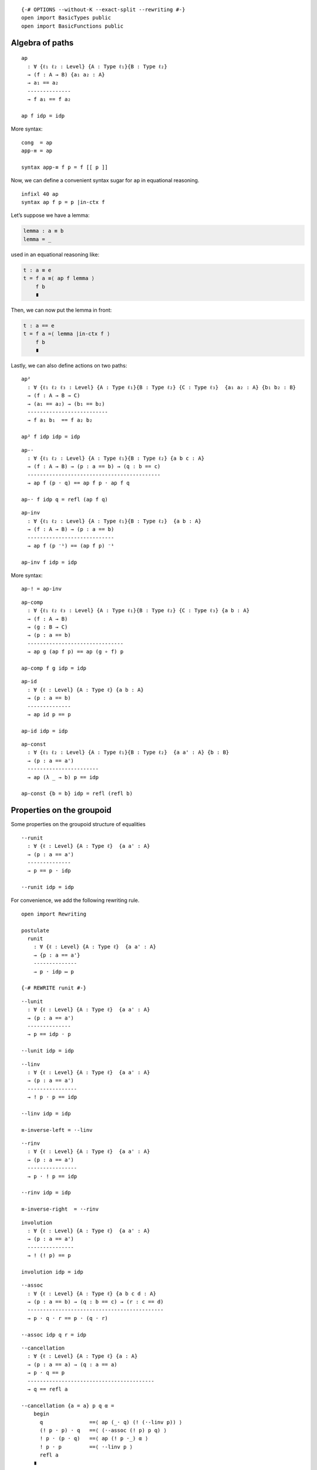 ::

   {-# OPTIONS --without-K --exact-split --rewriting #-}
   open import BasicTypes public
   open import BasicFunctions public

Algebra of paths
----------------

::

   ap
     : ∀ {ℓ₁ ℓ₂ : Level} {A : Type ℓ₁}{B : Type ℓ₂}
     → (f : A → B) {a₁ a₂ : A}
     → a₁ == a₂
     --------------
     → f a₁ == f a₂

   ap f idp = idp

More syntax:

::

   cong  = ap
   app-≡ = ap

   syntax app-≡ f p = f [[ p ]]

Now, we can define a convenient syntax sugar for ``ap`` in equational
reasoning.

::

   infixl 40 ap
   syntax ap f p = p |in-ctx f

Let’s suppose we have a lemma:

.. code:: text

     lemma : a ≡ b
     lemma = _

used in an equational reasoning like:

.. code:: text

     t : a ≡ e
     t = f a ≡⟨ ap f lemma ⟩
         f b
         ∎

Then, we can now put the lemma in front:

.. code:: text

     t : a == e
     t = f a =⟨ lemma |in-ctx f ⟩
         f b
         ∎

Lastly, we can also define actions on two paths:

::

   ap²
     : ∀ {ℓ₁ ℓ₂ ℓ₃ : Level} {A : Type ℓ₁}{B : Type ℓ₂} {C : Type ℓ₃}  {a₁ a₂ : A} {b₁ b₂ : B}
     → (f : A → B → C)
     → (a₁ == a₂) → (b₁ == b₂)
     --------------------------
     → f a₁ b₁  == f a₂ b₂

   ap² f idp idp = idp

::

   ap-·
     : ∀ {ℓ₁ ℓ₂ : Level} {A : Type ℓ₁}{B : Type ℓ₂} {a b c : A}
     → (f : A → B) → (p : a == b) → (q : b == c)
     -------------------------------------------
     → ap f (p · q) == ap f p · ap f q

   ap-· f idp q = refl (ap f q)

::

   ap-inv
     : ∀ {ℓ₁ ℓ₂ : Level} {A : Type ℓ₁}{B : Type ℓ₂}  {a b : A}
     → (f : A → B) → (p : a == b)
     ----------------------------
     → ap f (p ⁻¹) == (ap f p) ⁻¹

   ap-inv f idp = idp

More syntax:

::

   ap-! = ap-inv

::

   ap-comp
     : ∀ {ℓ₁ ℓ₂ ℓ₃ : Level} {A : Type ℓ₁}{B : Type ℓ₂} {C : Type ℓ₃} {a b : A}
     → (f : A → B)
     → (g : B → C)
     → (p : a == b)
     -------------------------------
     → ap g (ap f p) == ap (g ∘ f) p

   ap-comp f g idp = idp

::

   ap-id
     : ∀ {ℓ : Level} {A : Type ℓ} {a b : A}
     → (p : a == b)
     --------------
     → ap id p == p

   ap-id idp = idp

::

   ap-const
     : ∀ {ℓ₁ ℓ₂ : Level} {A : Type ℓ₁}{B : Type ℓ₂}  {a a' : A} {b : B}
     → (p : a == a')
     -----------------------
     → ap (λ _ → b) p == idp

   ap-const {b = b} idp = refl (refl b)

Properties on the groupoid
--------------------------

Some properties on the groupoid structure of equalities

::

   ·-runit
     : ∀ {ℓ : Level} {A : Type ℓ}  {a a' : A}
     → (p : a == a')
     --------------
     → p == p · idp

   ·-runit idp = idp

For convenience, we add the following rewriting rule.

::

   open import Rewriting

   postulate
     runit
       : ∀ {ℓ : Level} {A : Type ℓ}  {a a' : A}
       → {p : a == a'}
       --------------
       → p · idp ↦ p

   {-# REWRITE runit #-}

::

   ·-lunit
     : ∀ {ℓ : Level} {A : Type ℓ}  {a a' : A}
     → (p : a == a')
     --------------
     → p == idp · p

   ·-lunit idp = idp

::

   ·-linv
     : ∀ {ℓ : Level} {A : Type ℓ}  {a a' : A}
     → (p : a == a')
     ----------------
     → ! p · p == idp

   ·-linv idp = idp

   ≡-inverse-left = ·-linv

::

   ·-rinv
     : ∀ {ℓ : Level} {A : Type ℓ}  {a a' : A}
     → (p : a == a')
     ----------------
     → p · ! p == idp

   ·-rinv idp = idp

   ≡-inverse-right  = ·-rinv

::

   involution
     : ∀ {ℓ : Level} {A : Type ℓ}  {a a' : A}
     → (p : a == a')
     ---------------
     → ! (! p) == p

   involution idp = idp

::

   ·-assoc
     : ∀ {ℓ : Level} {A : Type ℓ} {a b c d : A}
     → (p : a == b) → (q : b == c) → (r : c == d)
     --------------------------------------------
     → p · q · r == p · (q · r)

   ·-assoc idp q r = idp

::

   ·-cancellation
     : ∀ {ℓ : Level} {A : Type ℓ} {a : A}
     → (p : a == a) → (q : a == a)
     → p · q == p
     -----------------------------------------
     → q == refl a

   ·-cancellation {a = a} p q α =
       begin
         q               ==⟨ ap (_· q) (! (·-linv p)) ⟩
         (! p · p) · q   ==⟨ (·-assoc (! p) p q) ⟩
         ! p · (p · q)   ==⟨ ap (! p ·_) α ⟩
         ! p · p         ==⟨ ·-linv p ⟩
         refl a
       ∎

Moving a term from one side to the other is a common task, so let’s
define some handy functions for that.

::

   ·-left-to-right-l
     : ∀ {ℓ : Level} {A : Type ℓ} {a b c : A} {p : a == b} {q : b == c} {r : a == c}
     → p · q == r
     ------------------
     →     q == ! p · r

   ·-left-to-right-l {a = a}{b = b}{c = c} {p} {q} {r} α =
     begin
       q
         ==⟨ ·-lunit q ⟩
       refl b · q
         ==⟨ ap (_· q) (! (·-linv p)) ⟩
       (! p · p) · q
         ==⟨ ·-assoc (! p) p q ⟩
       ! p · (p · q)
         ==⟨ ap (! p ·_) α ⟩
       ! p · r
     ∎

::

   ·-left-to-right-r
     : ∀ {ℓ : Level} {A : Type ℓ} {a b c : A} {p : a == b} {q : b == c} {r : a == c}
     → p · q == r
     -------------------
     →      p == r · ! q

   ·-left-to-right-r {a = a}{b = b}{c = c} {p} {q} {r} α =
     begin
       p
         ==⟨ ·-runit p ⟩
       p · refl b
         ==⟨ ap (p ·_) (! (·-rinv q)) ⟩
       p · (q · ! q)
         ==⟨ ! (·-assoc p q (! q)) ⟩
       (p · q) · ! q
         ==⟨ ap (_· ! q) α ⟩
       r · ! q
     ∎

::

   ·-right-to-left-r
     : ∀ {ℓ : Level} {A : Type ℓ} {a b c : A} {p : a == c} {q : a == b} {r : b == c}
     →       p == q · r
     -------------------
     → p · ! r == q

   ·-right-to-left-r {a = a}{b = b}{c = c} {p} {q} {r} α =
     begin
       p · ! r
         ==⟨ ap (_· ! r) α ⟩
       (q · r) · ! r
         ==⟨ ·-assoc q r (! r) ⟩
       q · (r · ! r)
         ==⟨ ap (q ·_) (·-rinv r) ⟩
       q · refl b
         ==⟨ ! (·-runit q) ⟩
       q
       ∎

::

   ·-right-to-left-l
     : ∀ {ℓ : Level} {A : Type ℓ} {a b c : A} {p : a == c} {q : a == b} {r : b == c}
     →       p == q · r
     ------------------
     → ! q · p == r

   ·-right-to-left-l {a = a}{b = b}{c = c} {p} {q} {r} α =
     begin
       ! q · p
         ==⟨ ap (! q ·_) α ⟩
       ! q · (q · r)
         ==⟨ ! (·-assoc (! q) q r) ⟩
       ! q · q · r
         ==⟨ ap (_· r) (·-linv q) ⟩
       refl b · r
         ==⟨ ! (·-lunit r) ⟩
       r
     ∎

Finally, when we invert a path composition this is what we got.

::

   !-·
     : ∀ {ℓ : Level} {A : Type ℓ} {a b : A}
     → (p : a == b)
     → (q : b == a)
     --------------------------
     → ! (p · q) == ! q · ! p

   !-· idp q = ·-runit (! q)
